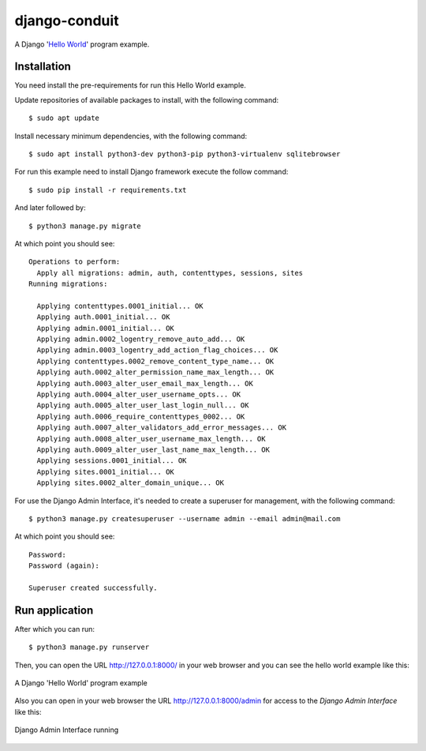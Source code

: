 =================
django-conduit
=================

A Django '`Hello World <https://en.wikipedia.org/wiki/%22Hello,_World!%22_program>`_' program example.

Installation
============

You need install the pre-requirements for run this Hello World example.

Update repositories of available packages to install, with
the following command:

::

  $ sudo apt update

Install necessary minimum dependencies, with the following command:

::

  $ sudo apt install python3-dev python3-pip python3-virtualenv sqlitebrowser

For run this example need to install Django
framework execute the follow command:

::

    $ sudo pip install -r requirements.txt

And later followed by:

::

    $ python3 manage.py migrate

At which point you should see:

::

    Operations to perform:
      Apply all migrations: admin, auth, contenttypes, sessions, sites
    Running migrations:

      Applying contenttypes.0001_initial... OK
      Applying auth.0001_initial... OK
      Applying admin.0001_initial... OK
      Applying admin.0002_logentry_remove_auto_add... OK
      Applying admin.0003_logentry_add_action_flag_choices... OK
      Applying contenttypes.0002_remove_content_type_name... OK
      Applying auth.0002_alter_permission_name_max_length... OK
      Applying auth.0003_alter_user_email_max_length... OK
      Applying auth.0004_alter_user_username_opts... OK
      Applying auth.0005_alter_user_last_login_null... OK
      Applying auth.0006_require_contenttypes_0002... OK
      Applying auth.0007_alter_validators_add_error_messages... OK
      Applying auth.0008_alter_user_username_max_length... OK
      Applying auth.0009_alter_user_last_name_max_length... OK
      Applying sessions.0001_initial... OK
      Applying sites.0001_initial... OK
      Applying sites.0002_alter_domain_unique... OK


For use the Django Admin Interface, it's needed to create a superuser 
for management, with the following command:

::

    $ python3 manage.py createsuperuser --username admin --email admin@mail.com

At which point you should see:

::

    Password:
    Password (again):

    Superuser created successfully.

Run application
===============

After which you can run::

    $ python3 manage.py runserver

Then, you can open the URL http://127.0.0.1:8000/ in your web browser and you can 
see the hello world example like this:

.. figure:: https://github.com/django-ve/django-helloworld/raw/master/docs/django_helloword.png
   :width: 315px
   :align: center
   :alt: A Django 'Hello World' program example

   A Django 'Hello World' program example

Also you can open in your web browser the URL http://127.0.0.1:8000/admin for access to 
the *Django Admin Interface* like this:

.. figure:: https://github.com/django-ve/django-helloworld/raw/master/docs/django_admin_interface_running.png
   :width: 315px
   :align: center
   :alt: Django Admin Interface running

   Django Admin Interface running
